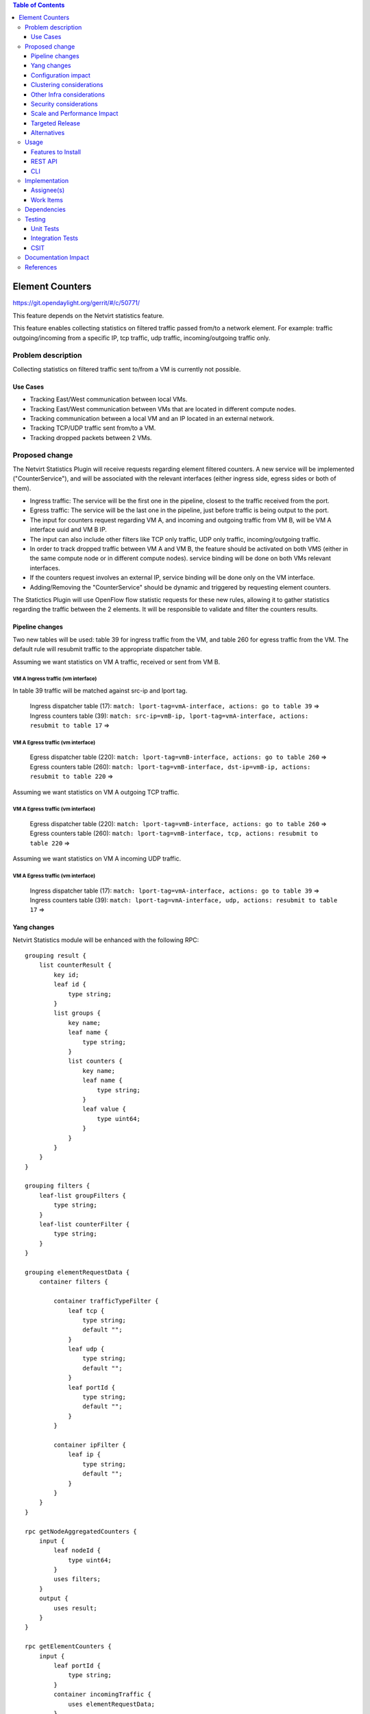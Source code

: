 .. contents:: Table of Contents
      :depth: 3

==============================================================
Element Counters
==============================================================

https://git.opendaylight.org/gerrit/#/c/50771/

This feature depends on the Netvirt statistics feature.

This feature enables collecting statistics on filtered traffic passed from/to a network element. For example: traffic outgoing/incoming from a specific IP, tcp traffic, udp traffic, incoming/outgoing traffic only.

Problem description
===================

Collecting statistics on filtered traffic sent to/from a VM is currently not possible.

Use Cases
---------

- Tracking East/West communication between local VMs.
- Tracking East/West communication between VMs that are located in different compute nodes.
- Tracking communication between a local VM and an IP located in an external network.
- Tracking TCP/UDP traffic sent from/to a VM.
- Tracking dropped packets between 2 VMs.

Proposed change
===============

The Netvirt Statistics Plugin will receive requests regarding element filtered counters.
A new service will be implemented ("CounterService"), and will be associated with the relevant interfaces (either ingress side, egress sides or both of them).

* Ingress traffic: The service will be the first one in the pipeline, closest to the traffic received from the port.
* Egress traffic: The service will be the last one in the pipeline, just before traffic is being output to the port. 
* The input for counters request regarding VM A, and incoming and outgoing traffic from VM B, will be VM A interface uuid and VM B IP.
* The input can also include other filters like TCP only traffic, UDP only traffic, incoming/outgoing traffic.
* In order to track dropped traffic between VM A and VM B, the feature should be activated on both VMS (either in the same compute node or in different compute nodes). service binding will be done on both VMs relevant interfaces.
* If the counters request involves an external IP, service binding will be done only on the VM interface.
* Adding/Removing the "CounterService" should be dynamic and triggered by requesting element counters.


The Statictics Plugin will use OpenFlow flow statistic requests for these new rules,
allowing it to gather statistics regarding the traffic between the 2 elements.
It will be responsible to validate and filter the counters results.

Pipeline changes
----------------

Two new tables will be used: table 39 for ingress traffic from the VM, and table 260 for egress traffic from the VM.
The default rule will resubmit traffic to the appropriate dispatcher table.

Assuming we want statistics on VM A traffic, received or sent from VM B.

VM A Ingress traffic (vm interface)
^^^^^^^^^^^^^^^^^^^^^^^^^^^^^^^^^^^^^^^^^^^^^^^^^^^^^^^^^^^^^^^^^^^^^
In table 39 traffic will be matched against src-ip and lport tag.

  | Ingress dispatcher table (17): ``match: lport-tag=vmA-interface, actions: go to table 39`` =>
  | Ingress counters table  (39): ``match: src-ip=vmB-ip, lport-tag=vmA-interface, actions: resubmit to table 17`` =>

VM A Egress traffic (vm interface)
^^^^^^^^^^^^^^^^^^^^^^^^^^^^^^^^^^^^^^^^^^^^^^^^^^^^^^^^^^^^^^^^^^^^^

  | Egress dispatcher table (220): ``match: lport-tag=vmB-interface, actions: go to table 260`` =>
  | Egress counters table (260): ``match: lport-tag=vmB-interface, dst-ip=vmB-ip, actions: resubmit to table 220`` =>

Assuming we want statistics on VM A outgoing TCP traffic.

VM A Egress traffic (vm interface)
^^^^^^^^^^^^^^^^^^^^^^^^^^^^^^^^^^^^^^^^^^^^^^^^^^^^^^^^^^^^^^^^^^^^^

  | Egress dispatcher table (220): ``match: lport-tag=vmB-interface, actions: go to table 260`` =>
  | Egress counters table (260): ``match: lport-tag=vmB-interface, tcp, actions: resubmit to table 220`` =>

Assuming we want statistics on VM A incoming UDP traffic.

VM A Egress traffic (vm interface)
^^^^^^^^^^^^^^^^^^^^^^^^^^^^^^^^^^^^^^^^^^^^^^^^^^^^^^^^^^^^^^^^^^^^^

   | Ingress dispatcher table (17): ``match: lport-tag=vmA-interface, actions: go to table 39`` =>
   | Ingress counters table  (39): ``match: lport-tag=vmA-interface, udp, actions: resubmit to table 17`` =>

Yang changes
---------------
Netvirt Statistics module will be enhanced with the following RPC: 
::

    grouping result {
        list counterResult {
            key id;
            leaf id {
                type string;
            }
            list groups {
                key name;
                leaf name {
                    type string;
                }
                list counters {
                    key name;
                    leaf name {
                        type string;
                    }
                    leaf value {
                        type uint64;
                    }
                }
            }
        }
    }

    grouping filters {
        leaf-list groupFilters {
            type string;
        }
        leaf-list counterFilter {
            type string;
        }
    }

    grouping elementRequestData {
        container filters {

            container trafficTypeFilter {
                leaf tcp {
                    type string;
                    default "";
                }
                leaf udp {
                    type string;
                    default "";
                }
                leaf portId {
                    type string;
                    default "";
                }
            }

            container ipFilter {
                leaf ip {
                    type string;
                    default "";
                }
            }
        }
    }

    rpc getNodeAggregatedCounters {
        input {
            leaf nodeId {
                type uint64;
            }
            uses filters;
        }
        output {
            uses result;
        }
    }

    rpc getElementCounters {
        input {
            leaf portId {
                type string;
            }
            container incomingTraffic {
                uses elementRequestData;
            }
            container outgoingTraffic {
                uses elementRequestData;
            }
            uses filters;
        }
        output {
            uses result;
        }
    }

    rpc startElementCountersService {
        input {
            leaf portId {
                type string;
            }
            leaf incomingTraffic {
                type boolean;
                default false;
            }
            leaf outgoingTraffic {
                type boolean;
                default false;
            }
        }
        output {
        }
    }

    rpc stopElementCountersService {
        input {
            leaf portId {
                type string;
            }
        }
        output {
        }
    }

Configuration impact
---------------------
The described above YANG model will be saved in the data store.

Clustering considerations
-------------------------
None

Other Infra considerations
--------------------------
None

Security considerations
-----------------------
None

Scale and Performance Impact
----------------------------
Since adding the new service is done by a request (as well as removing it), not all packets will be sent to the new tables described above.

Targeted Release
-----------------
Carbon

Alternatives
------------
None

Usage
=====

* Create router, network, 2 VMS, VXLAN tunnel.
* Connect to each one of the VMs and send ping to the other VM.
* Use REST to get the statistics.

Run the following to get interface ids:

.. code-block:: json

    http://10.0.77.135:8181/restconf/operational/ietf-interfaces:interfaces-state/

Choose VM B interface and use the following REST in order to get the statistics:
Assuming VM A IP = 1.1.1.1, VM B IP = 2.2.2.2

.. code-block:: json
    
    10.0.77.135:8181/restconf/operations/statistics-plugin:getElementCounters, input={"input": {"portId":"b99a7352-1847-4185-ba24-9ecb4c1793d9", "incomingTraffic": ["ipFilter": ["ip":"1.1.1.1"]]}}, headers={Authorization=Basic YWRtaW46YWRtaW4=, Cache-Control=no-cache, Content-Type=application/json}]

Stop service:

.. code-block:: json

    10.0.77.135:8181/restconf/operations/statistics-plugin:stopElementCounters, input={"input":     {"portId":"b99a7352-1847-4185-ba24-9ecb4c1793d9"}}, headers={Authorization=Basic YWRtaW46YWRtaW4=, Cache-Control=no-cache, Content-Type=application/json}]

Example counters output:

.. code-block:: json

    {
  "output": {
    "counterResult": [
      {
        "id": "SOME UNIQUE ID",
        "groups": [
          {
            "name": "Duration",
            "counters": [
              {
                "name": "durationNanoSecondCount",
                "value": 298000000
              },
              {
                "name": "durationSecondCount",
                "value": 10369
              }
            ]
          },
          {
            "name": "Bytes",
            "counters": [
              {
                "name": "bytesTransmittedCount",
                "value": 648
              },
              {
                "name": "bytesReceivedCount",
                "value": 0
              }
            ]
          },
          {
            "name": "Packets",
            "counters": [
              {
                "name": "packetsTransmittedCount",
                "value": 8
              },
              {
                "name": "packetsReceivedCount",
                "value": 0
              }
            ]
          }
        ]
      }
    ]
  }

Features to Install
-------------------
odl-netvirt-openstack

REST API
--------

CLI
---


Implementation
==============

Assignee(s)
-----------

Primary assignee:
  Guy Regev <guy.regev@hpe.com>

Other contributors:
  TBD


Work Items
----------
https://trello.com/c/88MnwGwb/129-element-to-element-counters

* Add new service in Genius.
* Implement new rules installation.
* Update Netvirt Statistics module to support the new counters request.

Dependencies
============

None

Testing
=======

Unit Tests
----------

Integration Tests
-----------------

CSIT
----

Documentation Impact
====================

References
==========

Netvirt statistics feature: https://git.opendaylight.org/gerrit/#/c/50164/8

.. note::

  This template was derived from [2], and has been modified to support our project.

  This work is licensed under a Creative Commons Attribution 3.0 Unported License.
  http://creativecommons.org/licenses/by/3.0/legalcode

